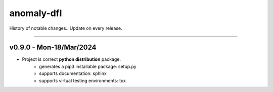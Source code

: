 ###########
anomaly-dfl
###########

History of notable changes..
Update on every release.

----

v0.9.0 - Mon-18/Mar/2024
=======================
- Project is correct **python distribution** package.
    - generates a pip3 installable package: setup.py
    - supports documentation: sphinx
    - supports virtual testing environments: tox